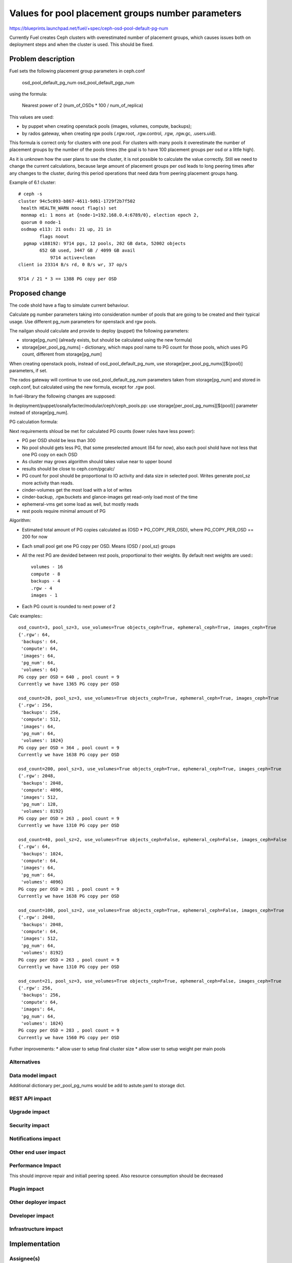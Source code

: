 ..
 This work is licensed under a Creative Commons Attribution 3.0 Unported
 License.

 http://creativecommons.org/licenses/by/3.0/legalcode

==================================================
Values for pool placement groups number parameters
==================================================

https://blueprints.launchpad.net/fuel/+spec/ceph-osd-pool-default-pg-num

Currently Fuel creates Ceph clusters with overestimated number of
placement groups, which causes issues both on deployment steps and
when the cluster is used. This should be fixed.

Problem description
===================

Fuel sets the following placement group parameters in ceph.conf

  osd_pool_default_pg_num
  osd_pool_default_pgp_num

using the formula:

  Nearest power of 2 (num_of_OSDs * 100 / num_of_replica)

This values are used:

* by puppet when creating openstack pools (images, volumes, compute,
  backups);
* by rados gateway, when creating rgw pools (.rgw.root, .rgw.control,
  .rgw, .rgw.gc, .users.uid).

This formula is correct only for clusters with one pool. For clusters
with many pools it overestimate the number of placement groups by the
number of the pools times (the goal is to have 100 placement groups
per osd or a little high).

As it is unknown how the user plans to use the cluster, it is not
possible to calculate the value correctly. Still we need to change the
current calculations, because large amount of placement groups per osd
leads to long peering times after any changes to the cluster, during
this period operations that need data from peering placement groups
hang.

Example of 6.1 cluster::

    # ceph -s
    cluster 94c5c093-b867-4611-9d61-1729f2b7f502
     health HEALTH_WARN noout flag(s) set
     monmap e1: 1 mons at {node-1=192.168.0.4:6789/0}, election epoch 2,
     quorum 0 node-1
     osdmap e113: 21 osds: 21 up, 21 in
            flags noout
      pgmap v188192: 9714 pgs, 12 pools, 202 GB data, 52002 objects
            652 GB used, 3447 GB / 4099 GB avail
                9714 active+clean
    client io 23314 B/s rd, 0 B/s wr, 37 op/s

    9714 / 21 * 3 == 1388 PG copy per OSD

Proposed change
===============

The code shold have a flag to simulate current behaviour.

Calculate pg number parameters taking into consideration number of
pools that are going to be created and their typical usage. Use
different pg_num parameters for openstack and rgw pools.

The nailgan should calculate and provide to deploy (puppet) the
following parameters:

* storage[pg_num] (already exists, but should be calculated using the
  new formula)
* storage[per_pool_pg_nums] - dictionary, which maps pool name to PG
  count for those pools, which uses PG count, different from storage[pg_num]

When creating openstack pools, instead of osd_pool_default_pg_num, use
storage[per_pool_pg_nums][${pool}] parameters, if set.

The rados gateway will continue to use osd_pool_default_pg_num
parameters taken from storage[pg_num] and stored in ceph.conf, but
calculated using the new formula, except for .rgw pool.

In fuel-library the following changes are supposed:

In deployment/puppet/osnailyfacter/modular/ceph/ceph_pools.pp: use
storage[per_pool_pg_nums][${pool}] parameter instead of storage[pg_num].

PG calculation formula:

Next requirements shloud be met for calculated PG counts (lower rules have
less power):

* PG per OSD shold be less than 300
* No pool should gets less PG, that some preselected amount (64 for now),
  also each pool shold have not less that one PG copy on each OSD
* As cluster may grows algorithm should takes value near to upper bound
* results should be close to ceph.com/pgcalc/
* PG count for pool should be proportional to IO activity and data size in
  selected pool. Writes generate pool_sz more activity than reads.
* cinder-volumes get the most load with a lot of writes
* cinder-backup, .rgw.buckets and glance-images get read-only load most of the
  time
* ephemeral-vms get some load as well, but mostly reads
* rest pools require minimal amount of PG

Algorithm:

* Estimated total amount of PG copies calculated as (OSD * PG_COPY_PER_OSD),
  where PG_COPY_PER_OSD == 200 for now
* Each small pool get one PG copy per OSD. Means (OSD / pool_sz) groups
* All the rest PG are devided between rest pools, proportional to their
  weights. By default next weights are used:::

    volumes - 16
    compute - 8
    backups - 4
    .rgw - 4
    images - 1

* Each PG count is rounded to next power of 2

Calc examples:::

  osd_count=3, pool_sz=3, use_volumes=True objects_ceph=True, ephemeral_ceph=True, images_ceph=True
  {'.rgw': 64,
   'backups': 64,
   'compute': 64,
   'images': 64,
   'pg_num': 64,
   'volumes': 64}
  PG copy per OSD = 640 , pool count = 9
  Currently we have 1365 PG copy per OSD

  osd_count=20, pool_sz=3, use_volumes=True objects_ceph=True, ephemeral_ceph=True, images_ceph=True
  {'.rgw': 256,
   'backups': 256,
   'compute': 512,
   'images': 64,
   'pg_num': 64,
   'volumes': 1024}
  PG copy per OSD = 364 , pool count = 9
  Currently we have 1638 PG copy per OSD

  osd_count=200, pool_sz=3, use_volumes=True objects_ceph=True, ephemeral_ceph=True, images_ceph=True
  {'.rgw': 2048,
   'backups': 2048,
   'compute': 4096,
   'images': 512,
   'pg_num': 128,
   'volumes': 8192}
  PG copy per OSD = 263 , pool count = 9
  Currently we have 1310 PG copy per OSD

  osd_count=40, pool_sz=2, use_volumes=True objects_ceph=False, ephemeral_ceph=False, images_ceph=False
  {'.rgw': 64,
   'backups': 1024,
   'compute': 64,
   'images': 64,
   'pg_num': 64,
   'volumes': 4096}
  PG copy per OSD = 281 , pool count = 9
  Currently we have 1638 PG copy per OSD

  osd_count=100, pool_sz=2, use_volumes=True objects_ceph=True, ephemeral_ceph=False, images_ceph=True
  {'.rgw': 2048,
   'backups': 2048,
   'compute': 64,
   'images': 512,
   'pg_num': 64,
   'volumes': 8192}
  PG copy per OSD = 263 , pool count = 9
  Currently we have 1310 PG copy per OSD

  osd_count=21, pool_sz=3, use_volumes=True objects_ceph=True, ephemeral_ceph=False, images_ceph=True
  {'.rgw': 256,
   'backups': 256,
   'compute': 64,
   'images': 64,
   'pg_num': 64,
   'volumes': 1024}
  PG copy per OSD = 283 , pool count = 9
  Currently we have 1560 PG copy per OSD

Futher improvements:
* allow user to setup final cluster size
* allow user to setup weight per main pools


Alternatives
------------

Data model impact
-----------------

Additional dictionary per_pool_pg_nums would be add to astute.yaml to
storage dict.


REST API impact
---------------

Upgrade impact
--------------

Security impact
---------------

Notifications impact
--------------------

Other end user impact
---------------------

Performance Impact
------------------

This should improve repair and initiall peering speed.
Also resource consumption should be decreased

Plugin impact
-------------

Other deployer impact
---------------------

Developer impact
----------------

Infrastructure impact
---------------------

Implementation
==============

Assignee(s)
-----------

Primary assignee:
  kdanylov

Other contributors:
  mgolub

Mandatory design review:
  dborodanko, awoodwards, ashaposhnikov

Work Items
----------

Dependencies
============

Testing
=======

This link 

http://cephnotes.ksperis.com/blog/2015/02/23/get-the-number-of-placement-groups-per-osd

contains a script, which allows to find PG per pool and per OSD.
Performance, installation and repair tests should be made.

Acceptance criteria
-------------------

Documentation Impact
====================

References
==========


